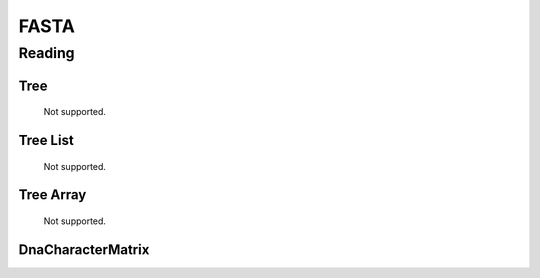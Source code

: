 *****
FASTA
*****

Reading
=======

Tree
----
    Not supported.

Tree List
---------
    Not supported.

Tree Array
----------
    Not supported.

DnaCharacterMatrix
------------------

.. autodocstringonly:: dendropy.dataio.fastareader.FastaReader.__init__
